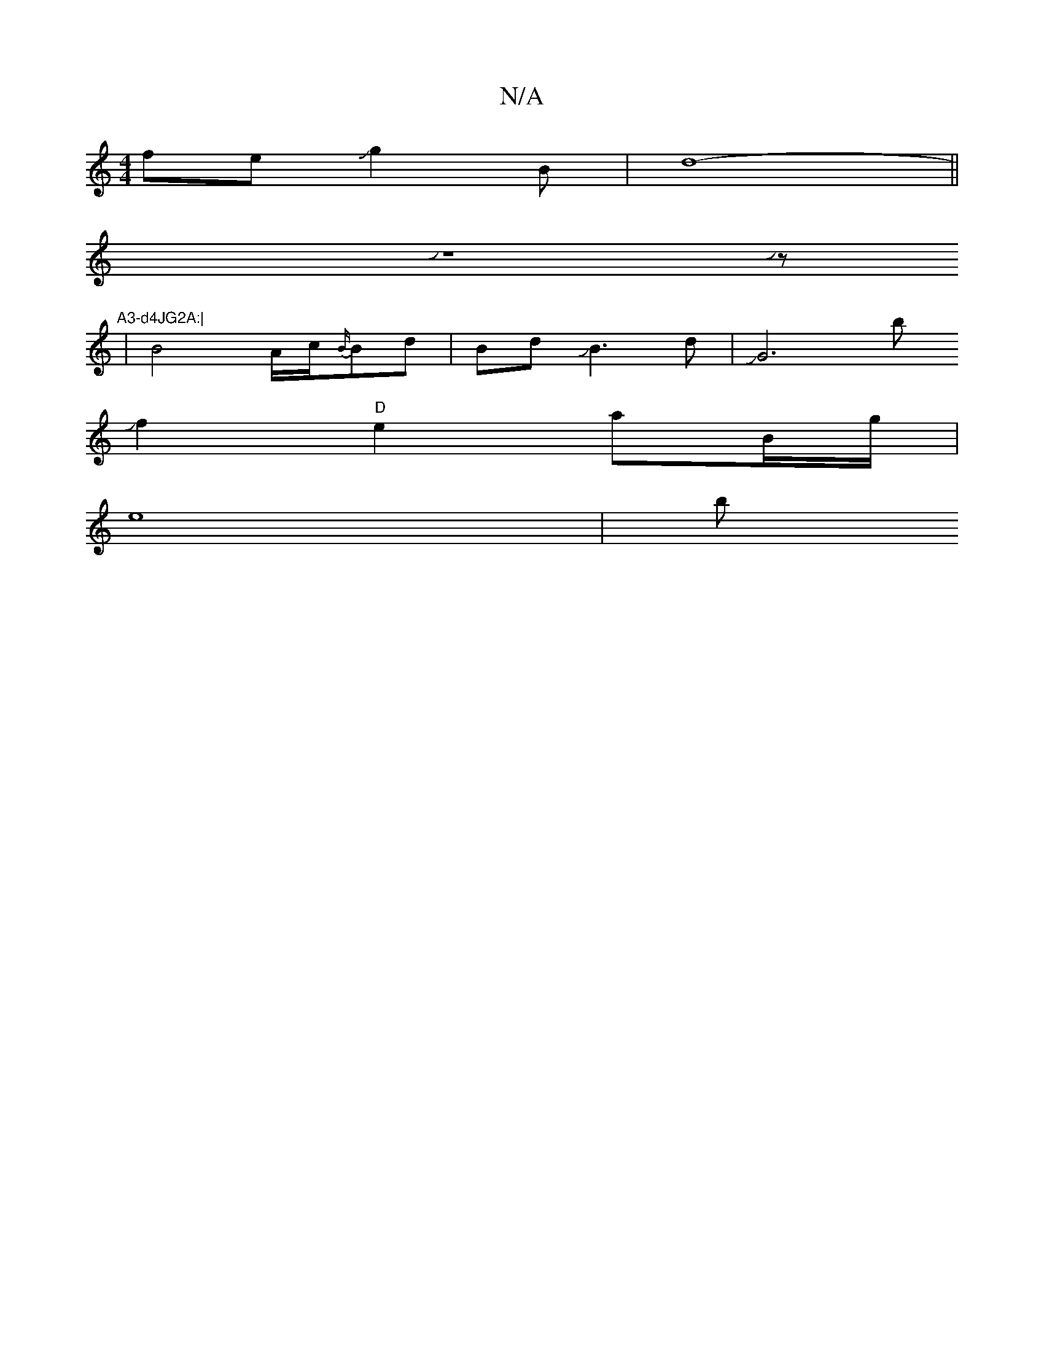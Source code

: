 X:1
T:N/A
M:4/4
R:N/A
K:Cmajor
feJJg2B-|d8-||
VJz8Jz-9"A3-d4JG2A:|
|B4A/2c/2{B/}Bd|BdJB3d|JG6-th!n"dg2fzJed{Jg/}cedc|"G"d2E2AJ!bJ!d'3b-Jg4] | .a.d Jg6f|e4 gg2 f | a3g2JJtha c'{b"BJcJJe]e2|d4-ef|e6-|e/d/e/D/-e||
f2 "D"e2aB/g/|
e8-|b